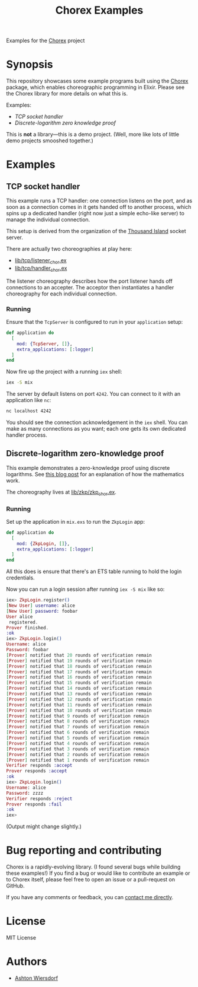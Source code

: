 #+title: Chorex Examples

Examples for the [[https://github.com/utahplt/chorex][Chorex]] project

* Synopsis

This repository showcases some example programs built using the [[https://github.com/utahplt/chorex][Chorex]] package, which enables choreographic programming in Elixir. Please see the Chorex library for more details on what this is.

Examples:

 - [[TCP socket handler]]
 - [[Discrete-logarithm zero knowledge proof]]

This is *not* a library—this is a demo project. (Well, more like lots of little demo projects smooshed together.)

* Examples

** TCP socket handler

This example runs a TCP handler: one connection listens on the port, and as soon as a connection comes in it gets handed off to another process, which spins up a dedicated handler (right now just a simple echo-like server) to manage the individual connection.

This setup is derived from the organization of the [[https://github.com/mtrudel/thousand_island][Thousand Island]] socket server.

There are actually two choreographies at play here:

 - [[file:lib/tcp/listener_chor.ex][lib/tcp/listener_chor.ex]]
 - [[file:lib/tcp/handler_chor.ex][lib/tcp/handler_chor.ex]]

The listener choreography describes how the port listener hands off connections to an accepter. The acceptor then instantiates a handler choreography for each individual connection.

*** Running

Ensure that the =TcpServer= is configured to run in your =application= setup:

#+name: mix.exs
#+begin_src elixir
  def application do
    [
      mod: {TcpServer, []},
      extra_applications: [:logger]
    ]
  end
#+end_src

Now fire up the project with a running =iex= shell:

#+begin_src bash
  iex -S mix
#+end_src

The server by default listens on port =4242=. You can connect to it with an application like =nc=:

#+begin_src bash
  nc localhost 4242
#+end_src

You should see the connection acknowledgement in the =iex= shell. You can make as many connections as you want; each one gets its own dedicated handler process.

** Discrete-logarithm zero-knowledge proof

This example demonstrates a zero-knowledge proof using discrete logarithms. See [[https://lambdaland.org/posts/2024-08-06_zkp/][this blog post]] for an explanation of how the mathematics work.

The choreography lives at [[file:lib/zkp/zkp_chor.ex][lib/zkp/zkp_chor.ex]].

*** Running

Set up the application in =mix.exs= to run the =ZkpLogin= app:

#+name: mix.exs
#+begin_src elixir
  def application do
    [
      mod: {ZkpLogin, []},
      extra_applications: [:logger]
    ]
  end
#+end_src

All this does is ensure that there's an ETS table running to hold the login credentials.

Now you can run a login session after running =iex -S mix= like so:

#+begin_src elixir
  iex> ZkpLogin.register()
  [New User] username: alice
  [New User] password: foobar
  User alice
   registered.
  Prover finished.
  :ok
  iex> ZkpLogin.login()
  Username: alice
  Password: foobar
  [Prover] notified that 20 rounds of verification remain
  [Prover] notified that 19 rounds of verification remain
  [Prover] notified that 18 rounds of verification remain
  [Prover] notified that 17 rounds of verification remain
  [Prover] notified that 16 rounds of verification remain
  [Prover] notified that 15 rounds of verification remain
  [Prover] notified that 14 rounds of verification remain
  [Prover] notified that 13 rounds of verification remain
  [Prover] notified that 12 rounds of verification remain
  [Prover] notified that 11 rounds of verification remain
  [Prover] notified that 10 rounds of verification remain
  [Prover] notified that 9 rounds of verification remain
  [Prover] notified that 8 rounds of verification remain
  [Prover] notified that 7 rounds of verification remain
  [Prover] notified that 6 rounds of verification remain
  [Prover] notified that 5 rounds of verification remain
  [Prover] notified that 4 rounds of verification remain
  [Prover] notified that 3 rounds of verification remain
  [Prover] notified that 2 rounds of verification remain
  [Prover] notified that 1 rounds of verification remain
  Verifier responds :accept
  Prover responds :accept
  :ok
  iex> ZkpLogin.login()
  Username: alice
  Password: zzzz
  Verifier responds :reject
  Prover responds :fail
  :ok
  iex>
#+end_src

(Output might change slightly.)

* Bug reporting and contributing

Chorex is a rapidly-evolving library. (I found several bugs while building these examples!) If you find a bug or would like to contribute an example or to Chorex itself, please feel free to open an issue or a pull-request on GitHub.

If you have any comments or feedback, you can [[https://lambdaland.org/#contact][contact me directly]].

* License

MIT License

* Authors

 - [[https://lambdaland.org][Ashton Wiersdorf]]
